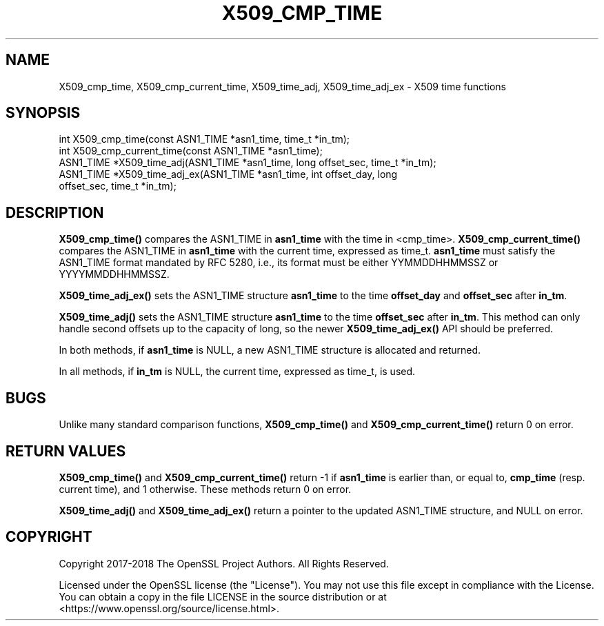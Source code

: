 .\" -*- mode: troff; coding: utf-8 -*-
.\" Automatically generated by Pod::Man 5.0102 (Pod::Simple 3.45)
.\"
.\" Standard preamble:
.\" ========================================================================
.de Sp \" Vertical space (when we can't use .PP)
.if t .sp .5v
.if n .sp
..
.de Vb \" Begin verbatim text
.ft CW
.nf
.ne \\$1
..
.de Ve \" End verbatim text
.ft R
.fi
..
.\" \*(C` and \*(C' are quotes in nroff, nothing in troff, for use with C<>.
.ie n \{\
.    ds C` ""
.    ds C' ""
'br\}
.el\{\
.    ds C`
.    ds C'
'br\}
.\"
.\" Escape single quotes in literal strings from groff's Unicode transform.
.ie \n(.g .ds Aq \(aq
.el       .ds Aq '
.\"
.\" If the F register is >0, we'll generate index entries on stderr for
.\" titles (.TH), headers (.SH), subsections (.SS), items (.Ip), and index
.\" entries marked with X<> in POD.  Of course, you'll have to process the
.\" output yourself in some meaningful fashion.
.\"
.\" Avoid warning from groff about undefined register 'F'.
.de IX
..
.nr rF 0
.if \n(.g .if rF .nr rF 1
.if (\n(rF:(\n(.g==0)) \{\
.    if \nF \{\
.        de IX
.        tm Index:\\$1\t\\n%\t"\\$2"
..
.        if !\nF==2 \{\
.            nr % 0
.            nr F 2
.        \}
.    \}
.\}
.rr rF
.\" ========================================================================
.\"
.IX Title "X509_CMP_TIME 3"
.TH X509_CMP_TIME 3 2025-04-28 1.1.1k OpenSSL
.\" For nroff, turn off justification.  Always turn off hyphenation; it makes
.\" way too many mistakes in technical documents.
.if n .ad l
.nh
.SH NAME
X509_cmp_time, X509_cmp_current_time, X509_time_adj, X509_time_adj_ex
\&\- X509 time functions
.SH SYNOPSIS
.IX Header "SYNOPSIS"
.Vb 5
\& int X509_cmp_time(const ASN1_TIME *asn1_time, time_t *in_tm);
\& int X509_cmp_current_time(const ASN1_TIME *asn1_time);
\& ASN1_TIME *X509_time_adj(ASN1_TIME *asn1_time, long offset_sec, time_t *in_tm);
\& ASN1_TIME *X509_time_adj_ex(ASN1_TIME *asn1_time, int offset_day, long
\&                             offset_sec, time_t *in_tm);
.Ve
.SH DESCRIPTION
.IX Header "DESCRIPTION"
\&\fBX509_cmp_time()\fR compares the ASN1_TIME in \fBasn1_time\fR with the time
in <cmp_time>. \fBX509_cmp_current_time()\fR compares the ASN1_TIME in
\&\fBasn1_time\fR with the current time, expressed as time_t. \fBasn1_time\fR
must satisfy the ASN1_TIME format mandated by RFC 5280, i.e., its
format must be either YYMMDDHHMMSSZ or YYYYMMDDHHMMSSZ.
.PP
\&\fBX509_time_adj_ex()\fR sets the ASN1_TIME structure \fBasn1_time\fR to the time
\&\fBoffset_day\fR and \fBoffset_sec\fR after \fBin_tm\fR.
.PP
\&\fBX509_time_adj()\fR sets the ASN1_TIME structure \fBasn1_time\fR to the time
\&\fBoffset_sec\fR after \fBin_tm\fR. This method can only handle second
offsets up to the capacity of long, so the newer \fBX509_time_adj_ex()\fR
API should be preferred.
.PP
In both methods, if \fBasn1_time\fR is NULL, a new ASN1_TIME structure
is allocated and returned.
.PP
In all methods, if \fBin_tm\fR is NULL, the current time, expressed as
time_t, is used.
.SH BUGS
.IX Header "BUGS"
Unlike many standard comparison functions, \fBX509_cmp_time()\fR and
\&\fBX509_cmp_current_time()\fR return 0 on error.
.SH "RETURN VALUES"
.IX Header "RETURN VALUES"
\&\fBX509_cmp_time()\fR and \fBX509_cmp_current_time()\fR return \-1 if \fBasn1_time\fR
is earlier than, or equal to, \fBcmp_time\fR (resp. current time), and 1
otherwise. These methods return 0 on error.
.PP
\&\fBX509_time_adj()\fR and \fBX509_time_adj_ex()\fR return a pointer to the updated
ASN1_TIME structure, and NULL on error.
.SH COPYRIGHT
.IX Header "COPYRIGHT"
Copyright 2017\-2018 The OpenSSL Project Authors. All Rights Reserved.
.PP
Licensed under the OpenSSL license (the "License").  You may not use
this file except in compliance with the License.  You can obtain a copy
in the file LICENSE in the source distribution or at
<https://www.openssl.org/source/license.html>.
